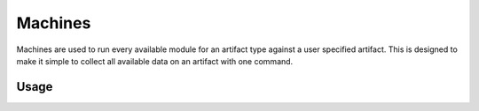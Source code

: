.. _machines:

Machines
==========
Machines are used to run every available module for an artifact type against a user specified artifact. This is designed to make it simple to collect all available data on an artifact with one command.

Usage
-----
